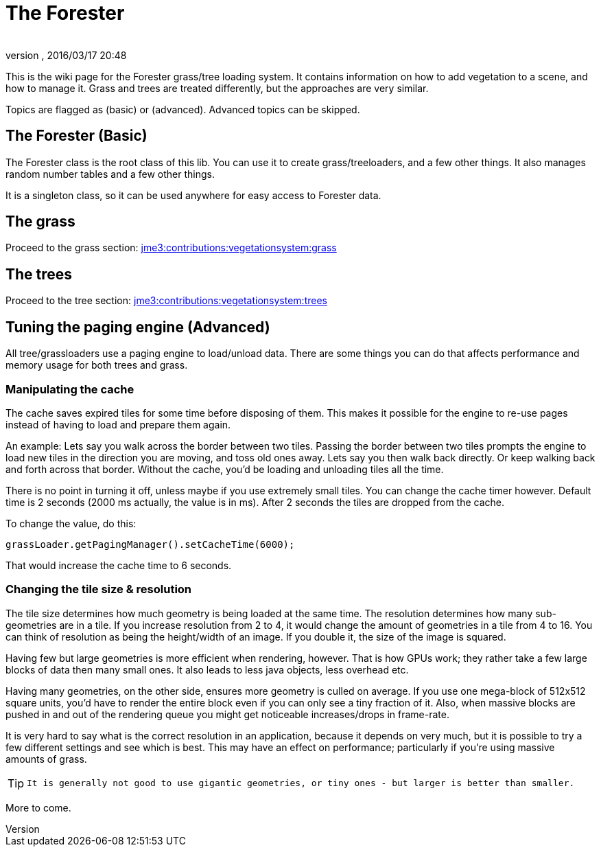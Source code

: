 = The Forester
:author: 
:revnumber: 
:revdate: 2016/03/17 20:48
:relfileprefix: ../../
:imagesdir: ../..
ifdef::env-github,env-browser[:outfilesuffix: .adoc]


This is the wiki page for the Forester grass/tree loading system. It contains information on how to add vegetation to a scene, and how to manage it. Grass and trees are treated differently, but the approaches are very similar.

Topics are flagged as (basic) or (advanced). Advanced topics can be skipped.


== The Forester (Basic)

The Forester class is the root class of this lib. You can use it to create grass/treeloaders, and a few other things. It also manages random number tables and a few other things. 

It is a singleton class, so it can be used anywhere for easy access to Forester data.


== The grass

Proceed to the grass section: <<jme3/contributions/vegetationsystem/grass#,jme3:contributions:vegetationsystem:grass>>


== The trees

Proceed to the tree section: <<jme3/contributions/vegetationsystem/trees#,jme3:contributions:vegetationsystem:trees>>


== Tuning the paging engine (Advanced)

All tree/grassloaders use a paging engine to load/unload data. There are some things you can do that affects performance and memory usage for both trees and grass.


=== Manipulating the cache

The cache saves expired tiles for some time before disposing of them. This makes it possible for the engine to re-use pages instead of having to load and prepare them again. 

An example: Lets say you walk across the border between two tiles. Passing the border between two tiles prompts the engine to load new tiles in the direction you are moving, and toss old ones away. Lets say you then walk back directly. Or keep walking back and forth across that border. Without the cache, you'd be loading and unloading tiles all the time. 

There is no point in turning it off, unless maybe if you use extremely small tiles. You can change the cache timer however. Default time is 2 seconds (2000 ms actually, the value is in ms). After 2 seconds the tiles are dropped from the cache.

To change the value, do this:

[source,java]
----

grassLoader.getPagingManager().setCacheTime(6000);

----

That would increase the cache time to 6 seconds.


=== Changing the tile size & resolution

The tile size determines how much geometry is being loaded at the same time. The resolution determines how many sub-geometries are in a tile.
If you increase resolution from 2 to 4, it would change the amount of geometries in a tile from 4 to 16. You can think of resolution as being the height/width of an image. If you double it, the size of the image is squared.

Having few but large geometries is more efficient when rendering, however. That is how GPUs work; they rather take a few large blocks of data then many small ones. It also leads to less java objects, less overhead etc.

Having many geometries, on the other side, ensures more geometry is culled on average. If you use one mega-block of 512x512 square units, you'd have to render the entire block even if you can only see a tiny fraction of it. Also, when massive blocks are pushed in and out of the rendering queue you might get noticeable increases/drops in frame-rate.

It is very hard to say what is the correct resolution in an application, because it depends on very much, but it is possible to try a few different settings and see which is best. This may have an effect on performance; particularly if you're using massive amounts of grass. 


[TIP]
====
 It is generally not good to use gigantic geometries, or tiny ones - but larger is better than smaller.
====


More to come.
